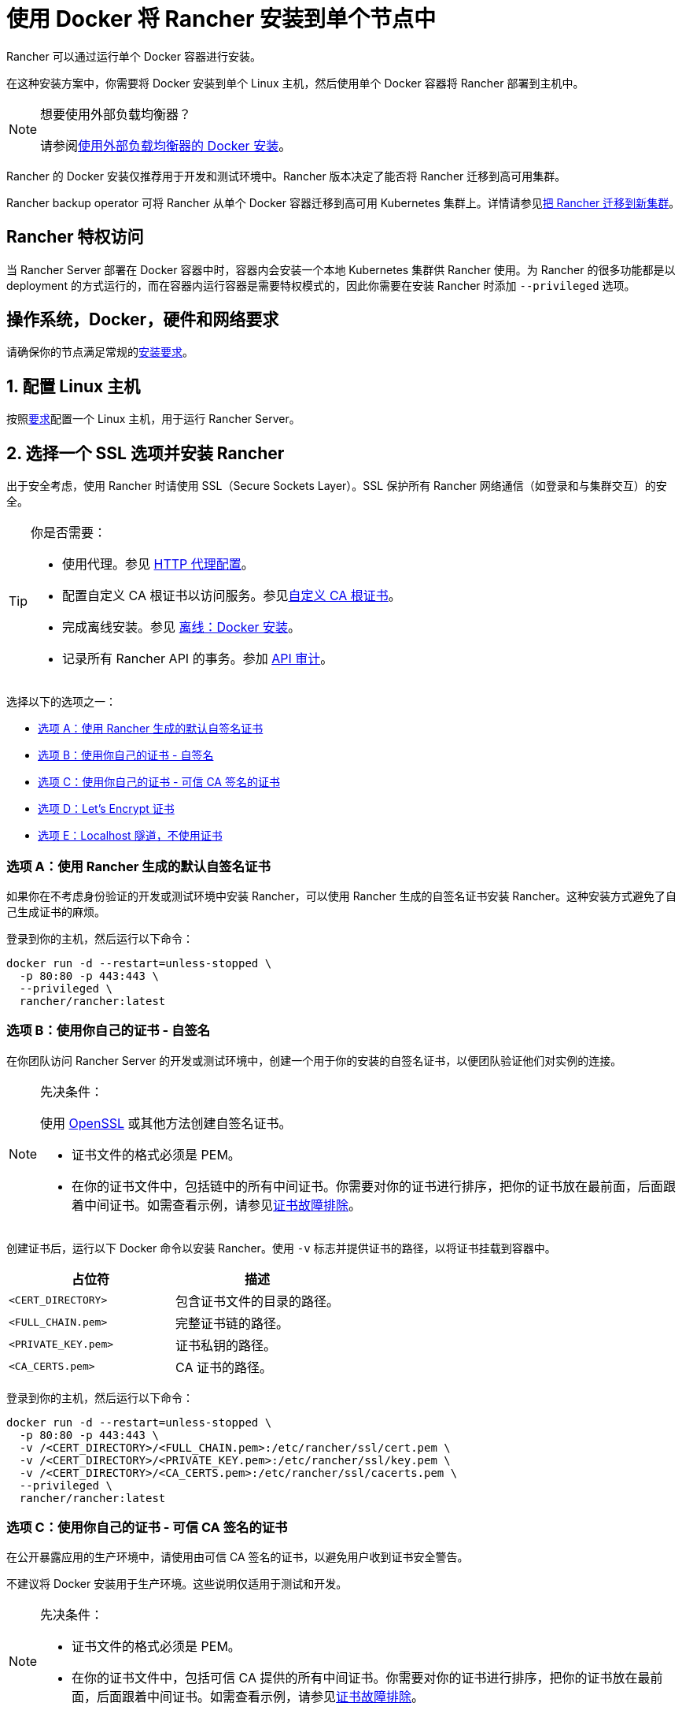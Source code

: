 = 使用 Docker 将 Rancher 安装到单个节点中
:description: 在开发和测试环境中，你可以使用 Docker 安装。在单个 Linux 主机上安装 Docker，然后使用一个 Docker 容器部署 Rancher。

Rancher 可以通过运行单个 Docker 容器进行安装。

在这种安装方案中，你需要将 Docker 安装到单个 Linux 主机，然后使用单个 Docker 容器将 Rancher 部署到主机中。

[NOTE]
.想要使用外部负载均衡器？
====

请参阅xref:../how-to-guides/advanced-user-guides/configure-layer-7-nginx-load-balancer.adoc[使用外部负载均衡器的 Docker 安装]。
====


Rancher 的 Docker 安装仅推荐用于开发和测试环境中。Rancher 版本决定了能否将 Rancher 迁移到高可用集群。

Rancher backup operator 可将 Rancher 从单个 Docker 容器迁移到高可用 Kubernetes 集群上。详情请参见xref:../how-to-guides/new-user-guides/backup-restore-and-disaster-recovery/migrate-rancher-to-new-cluster.adoc[把 Rancher 迁移到新集群]。

== Rancher 特权访问

当 Rancher Server 部署在 Docker 容器中时，容器内会安装一个本地 Kubernetes 集群供 Rancher 使用。为 Rancher 的很多功能都是以 deployment 的方式运行的，而在容器内运行容器是需要特权模式的，因此你需要在安装 Rancher 时添加 `--privileged` 选项。

== 操作系统，Docker，硬件和网络要求

请确保你的节点满足常规的xref:installation-requirements.adoc[安装要求]。

== 1. 配置 Linux 主机

按照xref:installation-requirements.adoc[要求]配置一个 Linux 主机，用于运行 Rancher Server。

== 2. 选择一个 SSL 选项并安装 Rancher

出于安全考虑，使用 Rancher 时请使用 SSL（Secure Sockets Layer）。SSL 保护所有 Rancher 网络通信（如登录和与集群交互）的安全。

[TIP]
.你是否需要：
====

* 使用代理。参见 xref:../reference-guides/single-node-rancher-in-docker/http-proxy-configuration.adoc[HTTP 代理配置]。
* 配置自定义 CA 根证书以访问服务。参见link:../reference-guides/single-node-rancher-in-docker/advanced-options.adoc#自定义-ca-证书[自定义 CA 根证书]。
* 完成离线安装。参见 xref:air-gapped-helm-cli-install.adoc[离线：Docker 安装]。
* 记录所有 Rancher API 的事务。参加 link:../reference-guides/single-node-rancher-in-docker/advanced-options.adoc#api-审计日志[API 审计]。
====


选择以下的选项之一：

* <<选项-a使用-rancher-生成的默认自签名证书,选项 A：使用 Rancher 生成的默认自签名证书>>
* <<选项-b使用你自己的证书---自签名,选项 B：使用你自己的证书 - 自签名>>
* <<选项-c使用你自己的证书---可信-ca-签名的证书,选项 C：使用你自己的证书 - 可信 CA 签名的证书>>
* <<选项-dlets-encrypt-证书,选项 D：Let's Encrypt 证书>>
* <<选项-elocalhost-隧道不使用证书,选项 E：Localhost 隧道，不使用证书>>

=== 选项 A：使用 Rancher 生成的默认自签名证书

如果你在不考虑身份验证的开发或测试环境中安装 Rancher，可以使用 Rancher 生成的自签名证书安装 Rancher。这种安装方式避免了自己生成证书的麻烦。

登录到你的主机，然后运行以下命令：

----
docker run -d --restart=unless-stopped \
  -p 80:80 -p 443:443 \
  --privileged \
  rancher/rancher:latest
----

=== 选项 B：使用你自己的证书 - 自签名

在你团队访问 Rancher Server 的开发或测试环境中，创建一个用于你的安装的自签名证书，以便团队验证他们对实例的连接。

[NOTE]
.先决条件：
====

使用 https://www.openssl.org/[OpenSSL] 或其他方法创建自签名证书。

* 证书文件的格式必须是 PEM。
* 在你的证书文件中，包括链中的所有中间证书。你需要对你的证书进行排序，把你的证书放在最前面，后面跟着中间证书。如需查看示例，请参见xref:../getting-started/installation-and-upgrade/other-installation-methods/rancher-on-a-single-node-with-docker/certificate-troubleshooting.adoc[证书故障排除]。
====


创建证书后，运行以下 Docker 命令以安装 Rancher。使用 `-v` 标志并提供证书的路径，以将证书挂载到容器中。

|===
| 占位符 | 描述

| `<CERT_DIRECTORY>`
| 包含证书文件的目录的路径。

| `<FULL_CHAIN.pem>`
| 完整证书链的路径。

| `<PRIVATE_KEY.pem>`
| 证书私钥的路径。

| `<CA_CERTS.pem>`
| CA 证书的路径。
|===

登录到你的主机，然后运行以下命令：

----
docker run -d --restart=unless-stopped \
  -p 80:80 -p 443:443 \
  -v /<CERT_DIRECTORY>/<FULL_CHAIN.pem>:/etc/rancher/ssl/cert.pem \
  -v /<CERT_DIRECTORY>/<PRIVATE_KEY.pem>:/etc/rancher/ssl/key.pem \
  -v /<CERT_DIRECTORY>/<CA_CERTS.pem>:/etc/rancher/ssl/cacerts.pem \
  --privileged \
  rancher/rancher:latest
----

=== 选项 C：使用你自己的证书 - 可信 CA 签名的证书

在公开暴露应用的生产环境中，请使用由可信 CA 签名的证书，以避免用户收到证书安全警告。

不建议将 Docker 安装用于生产环境。这些说明仅适用于测试和开发。

[NOTE]
.先决条件：
====

* 证书文件的格式必须是 PEM。
* 在你的证书文件中，包括可信 CA 提供的所有中间证书。你需要对你的证书进行排序，把你的证书放在最前面，后面跟着中间证书。如需查看示例，请参见xref:../getting-started/installation-and-upgrade/other-installation-methods/rancher-on-a-single-node-with-docker/certificate-troubleshooting.adoc[证书故障排除]。
====


获取证书后，运行以下 Docker 命令。

* 使用 `-v` 标志并提供证书的路径，以将证书挂载到容器中。因为你的证书是由可信的 CA 签名的，因此你不需要安装额外的 CA 证书文件。
* 使用 `--no-cacerts` 作为容器的参数，以禁用 Rancher 生成的默认 CA 证书。

|===
| 占位符 | 描述

| `<CERT_DIRECTORY>`
| 包含证书文件的目录的路径。

| `<FULL_CHAIN.pem>`
| 完整证书链的路径。

| `<PRIVATE_KEY.pem>`
| 证书私钥的路径。
|===

登录到你的主机，然后运行以下命令：

----
docker run -d --restart=unless-stopped \
  -p 80:80 -p 443:443 \
  -v /<CERT_DIRECTORY>/<FULL_CHAIN.pem>:/etc/rancher/ssl/cert.pem \
  -v /<CERT_DIRECTORY>/<PRIVATE_KEY.pem>:/etc/rancher/ssl/key.pem \
  --privileged \
  rancher/rancher:latest \
  --no-cacerts
----

=== 选项 D：Let's Encrypt 证书

[CAUTION]
====

Let's Encrypt 对新证书请求有频率限制。因此，请限制创建或销毁容器的频率。详情请参见 https://letsencrypt.org/docs/rate-limits/[Let's Encrypt 官方文档 - 频率限制]。
====


你也可以在生产环境中使用 https://letsencrypt.org/[Let's Encrypt] 证书。Let's Encrypt 使用 HTTP-01 质询来验证你对域名的控制权。如果要确认你对该域名有控制权，你可将用于访问 Rancher 的主机名（例如 `rancher.mydomain.com`）指向运行的主机的 IP。你可通过在 DNS 中创建 A 记录，以将主机名绑定到 IP 地址。

不建议将 Docker 安装用于生产环境。这些说明仅适用于测试和开发。

[NOTE]
.先决条件：
====

* Let's Encrypt 是联网服务。因此，在内网和离线环境中不能使用。
* 在 DNS 中创建一条记录，将 Linux 主机 IP 地址绑定到要用于访问 Rancher 的主机名（例如，`rancher.mydomain.com`）。
* 在 Linux 主机上打开 `TCP/80` 端口。Let's Encrypt 的 HTTP-01 质询可以来自任何源 IP 地址，因此端口 `TCP/80` 必须开放开所有 IP 地址。
====


满足先决条件后，你可以运行以下命令使用 Let's Encrypt 证书安装 Rancher。

|===
| 占位符 | 描述

| `<YOUR.DNS.NAME>`
| 你的域名地址
|===

登录到你的主机，然后运行以下命令：

----
docker run -d --restart=unless-stopped \
  -p 80:80 -p 443:443 \
  --privileged \
  rancher/rancher:latest \
  --acme-domain <YOUR.DNS.NAME>
----

=== 选项 E：Localhost 隧道，不使用证书

如果你在开发或测试环境中安装 Rancher，且环境中有运行的 localhost 隧道解决方案（如 https://ngrok.com/[ngrok]），不要生成证书。此安装选项不需要证书。

* 使用 `--no-cacerts` 作为参数，以禁用 Rancher 生成的默认 CA 证书。

登录到你的主机，然后运行以下命令：

----
docker run -d --restart=unless-stopped \
  -p 80:80 -p 443:443 \
  --privileged \
  rancher/rancher:latest \
  --no-cacerts
----

== 高级选项

使用 Docker 将 Rancher 安装到单个节点时，有如下几个可开启的高级选项：

* 自定义 CA 证书
* API 审计日志
* TLS 设置
* 离线环境
* 持久化数据
* 在同一个节点中运行 `rancher/rancher` 和 `rancher/rancher-agent`

详情请参见xref:../reference-guides/single-node-rancher-in-docker/advanced-options.adoc[本页]。

== 故障排除

如需了解常见问题及故障排除提示，请参见xref:../getting-started/installation-and-upgrade/other-installation-methods/rancher-on-a-single-node-with-docker/certificate-troubleshooting.adoc[本页]。

== 后续操作

* *推荐*：检查单节点xref:../how-to-guides/new-user-guides/backup-restore-and-disaster-recovery/back-up-docker-installed-rancher.adoc[备份]和xref:../how-to-guides/new-user-guides/backup-restore-and-disaster-recovery/restore-docker-installed-rancher.adoc[恢复]。你可能暂时没有需要备份的数据，但是我们建议你在常规使用 Rancher 后创建备份。
* 创建 Kubernetes 集群：xref:kubernetes-clusters-in-rancher-setup.adoc[配置 Kubernetes 集群]。
